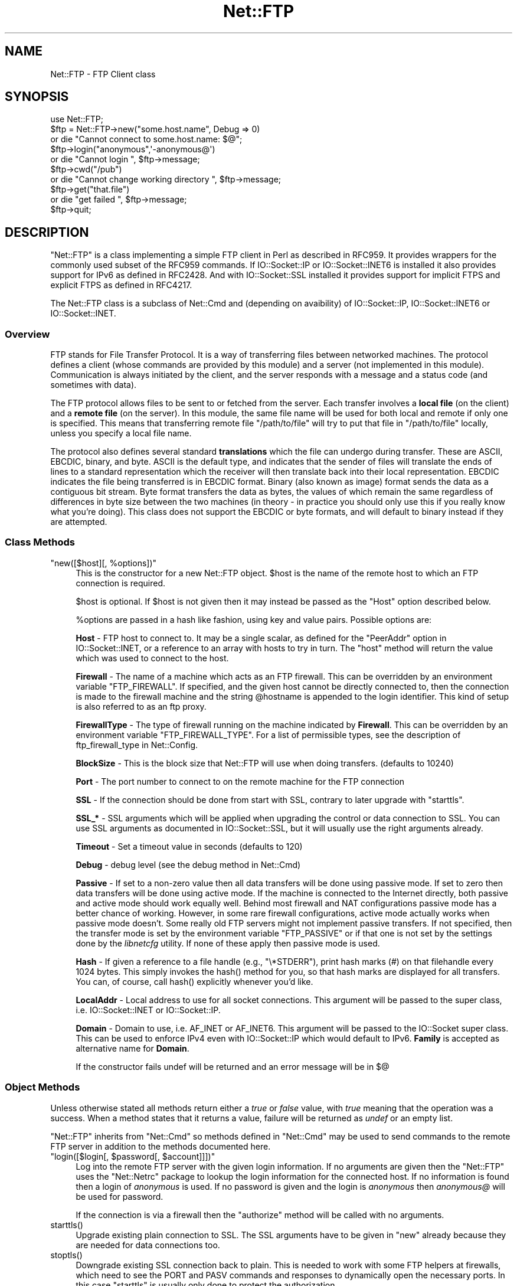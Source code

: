 .\" Automatically generated by Pod::Man 5.0102 (Pod::Simple 3.45)
.\"
.\" Standard preamble:
.\" ========================================================================
.de Sp \" Vertical space (when we can't use .PP)
.if t .sp .5v
.if n .sp
..
.de Vb \" Begin verbatim text
.ft CW
.nf
.ne \\$1
..
.de Ve \" End verbatim text
.ft R
.fi
..
.\" \*(C` and \*(C' are quotes in nroff, nothing in troff, for use with C<>.
.ie n \{\
.    ds C` ""
.    ds C' ""
'br\}
.el\{\
.    ds C`
.    ds C'
'br\}
.\"
.\" Escape single quotes in literal strings from groff's Unicode transform.
.ie \n(.g .ds Aq \(aq
.el       .ds Aq '
.\"
.\" If the F register is >0, we'll generate index entries on stderr for
.\" titles (.TH), headers (.SH), subsections (.SS), items (.Ip), and index
.\" entries marked with X<> in POD.  Of course, you'll have to process the
.\" output yourself in some meaningful fashion.
.\"
.\" Avoid warning from groff about undefined register 'F'.
.de IX
..
.nr rF 0
.if \n(.g .if rF .nr rF 1
.if (\n(rF:(\n(.g==0)) \{\
.    if \nF \{\
.        de IX
.        tm Index:\\$1\t\\n%\t"\\$2"
..
.        if !\nF==2 \{\
.            nr % 0
.            nr F 2
.        \}
.    \}
.\}
.rr rF
.\" ========================================================================
.\"
.IX Title "Net::FTP 3"
.TH Net::FTP 3 2024-02-27 "perl v5.40.0" "Perl Programmers Reference Guide"
.\" For nroff, turn off justification.  Always turn off hyphenation; it makes
.\" way too many mistakes in technical documents.
.if n .ad l
.nh
.SH NAME
Net::FTP \- FTP Client class
.SH SYNOPSIS
.IX Header "SYNOPSIS"
.Vb 1
\&    use Net::FTP;
\&
\&    $ftp = Net::FTP\->new("some.host.name", Debug => 0)
\&      or die "Cannot connect to some.host.name: $@";
\&
\&    $ftp\->login("anonymous",\*(Aq\-anonymous@\*(Aq)
\&      or die "Cannot login ", $ftp\->message;
\&
\&    $ftp\->cwd("/pub")
\&      or die "Cannot change working directory ", $ftp\->message;
\&
\&    $ftp\->get("that.file")
\&      or die "get failed ", $ftp\->message;
\&
\&    $ftp\->quit;
.Ve
.SH DESCRIPTION
.IX Header "DESCRIPTION"
\&\f(CW\*(C`Net::FTP\*(C'\fR is a class implementing a simple FTP client in Perl as
described in RFC959.  It provides wrappers for the commonly used subset of the
RFC959 commands.
If IO::Socket::IP or IO::Socket::INET6 is installed it also provides
support for IPv6 as defined in RFC2428.
And with IO::Socket::SSL installed it provides support for implicit FTPS
and explicit FTPS as defined in RFC4217.
.PP
The Net::FTP class is a subclass of Net::Cmd and (depending on avaibility) of
IO::Socket::IP, IO::Socket::INET6 or IO::Socket::INET.
.SS Overview
.IX Subsection "Overview"
FTP stands for File Transfer Protocol.  It is a way of transferring
files between networked machines.  The protocol defines a client
(whose commands are provided by this module) and a server (not
implemented in this module).  Communication is always initiated by the
client, and the server responds with a message and a status code (and
sometimes with data).
.PP
The FTP protocol allows files to be sent to or fetched from the
server.  Each transfer involves a \fBlocal file\fR (on the client) and a
\&\fBremote file\fR (on the server).  In this module, the same file name
will be used for both local and remote if only one is specified.  This
means that transferring remote file \f(CW\*(C`/path/to/file\*(C'\fR will try to put
that file in \f(CW\*(C`/path/to/file\*(C'\fR locally, unless you specify a local file
name.
.PP
The protocol also defines several standard \fBtranslations\fR which the
file can undergo during transfer.  These are ASCII, EBCDIC, binary,
and byte.  ASCII is the default type, and indicates that the sender of
files will translate the ends of lines to a standard representation
which the receiver will then translate back into their local
representation.  EBCDIC indicates the file being transferred is in
EBCDIC format.  Binary (also known as image) format sends the data as
a contiguous bit stream.  Byte format transfers the data as bytes, the
values of which remain the same regardless of differences in byte size
between the two machines (in theory \- in practice you should only use
this if you really know what you're doing).  This class does not support
the EBCDIC or byte formats, and will default to binary instead if they
are attempted.
.SS "Class Methods"
.IX Subsection "Class Methods"
.ie n .IP """new([$host][, %options])""" 4
.el .IP "\f(CWnew([$host][, %options])\fR" 4
.IX Item "new([$host][, %options])"
This is the constructor for a new Net::FTP object. \f(CW$host\fR is the
name of the remote host to which an FTP connection is required.
.Sp
\&\f(CW$host\fR is optional. If \f(CW$host\fR is not given then it may instead be
passed as the \f(CW\*(C`Host\*(C'\fR option described below.
.Sp
\&\f(CW%options\fR are passed in a hash like fashion, using key and value pairs.
Possible options are:
.Sp
\&\fBHost\fR \- FTP host to connect to. It may be a single scalar, as defined for
the \f(CW\*(C`PeerAddr\*(C'\fR option in IO::Socket::INET, or a reference to
an array with hosts to try in turn. The "host" method will return the value
which was used to connect to the host.
.Sp
\&\fBFirewall\fR \- The name of a machine which acts as an FTP firewall. This can be
overridden by an environment variable \f(CW\*(C`FTP_FIREWALL\*(C'\fR. If specified, and the
given host cannot be directly connected to, then the
connection is made to the firewall machine and the string \f(CW@hostname\fR is
appended to the login identifier. This kind of setup is also referred to
as an ftp proxy.
.Sp
\&\fBFirewallType\fR \- The type of firewall running on the machine indicated by
\&\fBFirewall\fR. This can be overridden by an environment variable
\&\f(CW\*(C`FTP_FIREWALL_TYPE\*(C'\fR. For a list of permissible types, see the description of
ftp_firewall_type in Net::Config.
.Sp
\&\fBBlockSize\fR \- This is the block size that Net::FTP will use when doing
transfers. (defaults to 10240)
.Sp
\&\fBPort\fR \- The port number to connect to on the remote machine for the
FTP connection
.Sp
\&\fBSSL\fR \- If the connection should be done from start with SSL, contrary to later
upgrade with \f(CW\*(C`starttls\*(C'\fR.
.Sp
\&\fBSSL_*\fR \- SSL arguments which will be applied when upgrading the control or
data connection to SSL. You can use SSL arguments as documented in
IO::Socket::SSL, but it will usually use the right arguments already.
.Sp
\&\fBTimeout\fR \- Set a timeout value in seconds (defaults to 120)
.Sp
\&\fBDebug\fR \- debug level (see the debug method in Net::Cmd)
.Sp
\&\fBPassive\fR \- If set to a non-zero value then all data transfers will
be done using passive mode. If set to zero then data transfers will be
done using active mode.  If the machine is connected to the Internet
directly, both passive and active mode should work equally well.
Behind most firewall and NAT configurations passive mode has a better
chance of working.  However, in some rare firewall configurations,
active mode actually works when passive mode doesn't.  Some really old
FTP servers might not implement passive transfers.  If not specified,
then the transfer mode is set by the environment variable
\&\f(CW\*(C`FTP_PASSIVE\*(C'\fR or if that one is not set by the settings done by the
\&\fIlibnetcfg\fR utility.  If none of these apply then passive mode is
used.
.Sp
\&\fBHash\fR \- If given a reference to a file handle (e.g., \f(CW\*(C`\e*STDERR\*(C'\fR),
print hash marks (#) on that filehandle every 1024 bytes.  This
simply invokes the \f(CWhash()\fR method for you, so that hash marks
are displayed for all transfers.  You can, of course, call \f(CWhash()\fR
explicitly whenever you'd like.
.Sp
\&\fBLocalAddr\fR \- Local address to use for all socket connections. This
argument will be passed to the super class, i.e. IO::Socket::INET
or IO::Socket::IP.
.Sp
\&\fBDomain\fR \- Domain to use, i.e. AF_INET or AF_INET6. This
argument will be passed to the IO::Socket super class.
This can be used to enforce IPv4 even with IO::Socket::IP
which would default to IPv6.
\&\fBFamily\fR is accepted as alternative name for \fBDomain\fR.
.Sp
If the constructor fails undef will be returned and an error message will
be in $@
.SS "Object Methods"
.IX Subsection "Object Methods"
Unless otherwise stated all methods return either a \fItrue\fR or \fIfalse\fR
value, with \fItrue\fR meaning that the operation was a success. When a method
states that it returns a value, failure will be returned as \fIundef\fR or an
empty list.
.PP
\&\f(CW\*(C`Net::FTP\*(C'\fR inherits from \f(CW\*(C`Net::Cmd\*(C'\fR so methods defined in \f(CW\*(C`Net::Cmd\*(C'\fR may
be used to send commands to the remote FTP server in addition to the methods
documented here.
.ie n .IP """login([$login[, $password[, $account]]])""" 4
.el .IP "\f(CWlogin([$login[, $password[, $account]]])\fR" 4
.IX Item "login([$login[, $password[, $account]]])"
Log into the remote FTP server with the given login information. If
no arguments are given then the \f(CW\*(C`Net::FTP\*(C'\fR uses the \f(CW\*(C`Net::Netrc\*(C'\fR
package to lookup the login information for the connected host.
If no information is found then a login of \fIanonymous\fR is used.
If no password is given and the login is \fIanonymous\fR then \fIanonymous@\fR
will be used for password.
.Sp
If the connection is via a firewall then the \f(CW\*(C`authorize\*(C'\fR method will
be called with no arguments.
.ie n .IP starttls() 4
.el .IP \f(CWstarttls()\fR 4
.IX Item "starttls()"
Upgrade existing plain connection to SSL.
The SSL arguments have to be given in \f(CW\*(C`new\*(C'\fR already because they are needed for
data connections too.
.ie n .IP stoptls() 4
.el .IP \f(CWstoptls()\fR 4
.IX Item "stoptls()"
Downgrade existing SSL connection back to plain.
This is needed to work with some FTP helpers at firewalls, which need to see the
PORT and PASV commands and responses to dynamically open the necessary ports.
In this case \f(CW\*(C`starttls\*(C'\fR is usually only done to protect the authorization.
.ie n .IP prot($level) 4
.el .IP \f(CWprot($level)\fR 4
.IX Item "prot($level)"
Set what type of data channel protection the client and server will be using.
Only \f(CW$level\fRs "C" (clear) and "P" (private) are supported.
.ie n .IP host() 4
.el .IP \f(CWhost()\fR 4
.IX Item "host()"
Returns the value used by the constructor, and passed to the IO::Socket super
class to connect to the host.
.ie n .IP account($acct) 4
.el .IP \f(CWaccount($acct)\fR 4
.IX Item "account($acct)"
Set a string identifying the user's account.
.ie n .IP """authorize([$auth[, $resp]])""" 4
.el .IP "\f(CWauthorize([$auth[, $resp]])\fR" 4
.IX Item "authorize([$auth[, $resp]])"
This is a protocol used by some firewall ftp proxies. It is used
to authorise the user to send data out.  If both arguments are not specified
then \f(CW\*(C`authorize\*(C'\fR uses \f(CW\*(C`Net::Netrc\*(C'\fR to do a lookup.
.ie n .IP site($args) 4
.el .IP \f(CWsite($args)\fR 4
.IX Item "site($args)"
Send a SITE command to the remote server and wait for a response.
.Sp
Returns most significant digit of the response code.
.ie n .IP ascii() 4
.el .IP \f(CWascii()\fR 4
.IX Item "ascii()"
Transfer file in ASCII. CRLF translation will be done if required
.ie n .IP binary() 4
.el .IP \f(CWbinary()\fR 4
.IX Item "binary()"
Transfer file in binary mode. No transformation will be done.
.Sp
\&\fBHint\fR: If both server and client machines use the same line ending for
text files, then it will be faster to transfer all files in binary mode.
.ie n .IP type([$type]) 4
.el .IP \f(CWtype([$type])\fR 4
.IX Item "type([$type])"
Set or get if files will be transferred in ASCII or binary mode.
.ie n .IP """rename($oldname, $newname)""" 4
.el .IP "\f(CWrename($oldname, $newname)\fR" 4
.IX Item "rename($oldname, $newname)"
Rename a file on the remote FTP server from \f(CW$oldname\fR to \f(CW$newname\fR. This
is done by sending the RNFR and RNTO commands.
.ie n .IP delete($filename) 4
.el .IP \f(CWdelete($filename)\fR 4
.IX Item "delete($filename)"
Send a request to the server to delete \f(CW$filename\fR.
.ie n .IP cwd([$dir]) 4
.el .IP \f(CWcwd([$dir])\fR 4
.IX Item "cwd([$dir])"
Attempt to change directory to the directory given in \f(CW$dir\fR.  If
\&\f(CW$dir\fR is \f(CW".."\fR, the FTP \f(CW\*(C`CDUP\*(C'\fR command is used to attempt to
move up one directory. If no directory is given then an attempt is made
to change the directory to the root directory.
.ie n .IP cdup() 4
.el .IP \f(CWcdup()\fR 4
.IX Item "cdup()"
Change directory to the parent of the current directory.
.ie n .IP passive([$passive]) 4
.el .IP \f(CWpassive([$passive])\fR 4
.IX Item "passive([$passive])"
Set or get if data connections will be initiated in passive mode.
.ie n .IP pwd() 4
.el .IP \f(CWpwd()\fR 4
.IX Item "pwd()"
Returns the full pathname of the current directory.
.ie n .IP restart($where) 4
.el .IP \f(CWrestart($where)\fR 4
.IX Item "restart($where)"
Set the byte offset at which to begin the next data transfer. Net::FTP simply
records this value and uses it when during the next data transfer. For this
reason this method will not return an error, but setting it may cause
a subsequent data transfer to fail.
.ie n .IP """rmdir($dir[, $recurse])""" 4
.el .IP "\f(CWrmdir($dir[, $recurse])\fR" 4
.IX Item "rmdir($dir[, $recurse])"
Remove the directory with the name \f(CW$dir\fR. If \f(CW$recurse\fR is \fItrue\fR then
\&\f(CW\*(C`rmdir\*(C'\fR will attempt to delete everything inside the directory.
.ie n .IP """mkdir($dir[, $recurse])""" 4
.el .IP "\f(CWmkdir($dir[, $recurse])\fR" 4
.IX Item "mkdir($dir[, $recurse])"
Create a new directory with the name \f(CW$dir\fR. If \f(CW$recurse\fR is \fItrue\fR then
\&\f(CW\*(C`mkdir\*(C'\fR will attempt to create all the directories in the given path.
.Sp
Returns the full pathname to the new directory.
.ie n .IP """alloc($size[, $record_size])""" 4
.el .IP "\f(CWalloc($size[, $record_size])\fR" 4
.IX Item "alloc($size[, $record_size])"
The alloc command allows you to give the ftp server a hint about the size
of the file about to be transferred using the ALLO ftp command. Some storage
systems use this to make intelligent decisions about how to store the file.
The \f(CW$size\fR argument represents the size of the file in bytes. The
\&\f(CW$record_size\fR argument indicates a maximum record or page size for files
sent with a record or page structure.
.Sp
The size of the file will be determined, and sent to the server
automatically for normal files so that this method need only be called if
you are transferring data from a socket, named pipe, or other stream not
associated with a normal file.
.ie n .IP ls([$dir]) 4
.el .IP \f(CWls([$dir])\fR 4
.IX Item "ls([$dir])"
Get a directory listing of \f(CW$dir\fR, or the current directory.
.Sp
In an array context, returns a list of lines returned from the server. In
a scalar context, returns a reference to a list.
.ie n .IP dir([$dir]) 4
.el .IP \f(CWdir([$dir])\fR 4
.IX Item "dir([$dir])"
Get a directory listing of \f(CW$dir\fR, or the current directory in long format.
.Sp
In an array context, returns a list of lines returned from the server. In
a scalar context, returns a reference to a list.
.ie n .IP """get($remote_file[, $local_file[, $where]])""" 4
.el .IP "\f(CWget($remote_file[, $local_file[, $where]])\fR" 4
.IX Item "get($remote_file[, $local_file[, $where]])"
Get \f(CW$remote_file\fR from the server and store locally. \f(CW$local_file\fR may be
a filename or a filehandle. If not specified, the file will be stored in
the current directory with the same leafname as the remote file.
.Sp
If \f(CW$where\fR is given then the first \f(CW$where\fR bytes of the file will
not be transferred, and the remaining bytes will be appended to
the local file if it already exists.
.Sp
Returns \f(CW$local_file\fR, or the generated local file name if \f(CW$local_file\fR
is not given. If an error was encountered undef is returned.
.ie n .IP """put($local_file[, $remote_file])""" 4
.el .IP "\f(CWput($local_file[, $remote_file])\fR" 4
.IX Item "put($local_file[, $remote_file])"
Put a file on the remote server. \f(CW$local_file\fR may be a name or a filehandle.
If \f(CW$local_file\fR is a filehandle then \f(CW$remote_file\fR must be specified. If
\&\f(CW$remote_file\fR is not specified then the file will be stored in the current
directory with the same leafname as \f(CW$local_file\fR.
.Sp
Returns \f(CW$remote_file\fR, or the generated remote filename if \f(CW$remote_file\fR
is not given.
.Sp
\&\fBNOTE\fR: If for some reason the transfer does not complete and an error is
returned then the contents that had been transferred will not be remove
automatically.
.ie n .IP """put_unique($local_file[, $remote_file])""" 4
.el .IP "\f(CWput_unique($local_file[, $remote_file])\fR" 4
.IX Item "put_unique($local_file[, $remote_file])"
Same as put but uses the \f(CW\*(C`STOU\*(C'\fR command.
.Sp
Returns the name of the file on the server.
.ie n .IP """append($local_file[, $remote_file])""" 4
.el .IP "\f(CWappend($local_file[, $remote_file])\fR" 4
.IX Item "append($local_file[, $remote_file])"
Same as put but appends to the file on the remote server.
.Sp
Returns \f(CW$remote_file\fR, or the generated remote filename if \f(CW$remote_file\fR
is not given.
.ie n .IP unique_name() 4
.el .IP \f(CWunique_name()\fR 4
.IX Item "unique_name()"
Returns the name of the last file stored on the server using the
\&\f(CW\*(C`STOU\*(C'\fR command.
.ie n .IP mdtm($file) 4
.el .IP \f(CWmdtm($file)\fR 4
.IX Item "mdtm($file)"
Returns the \fImodification time\fR of the given file
.ie n .IP size($file) 4
.el .IP \f(CWsize($file)\fR 4
.IX Item "size($file)"
Returns the size in bytes for the given file as stored on the remote server.
.Sp
\&\fBNOTE\fR: The size reported is the size of the stored file on the remote server.
If the file is subsequently transferred from the server in ASCII mode
and the remote server and local machine have different ideas about
"End Of Line" then the size of file on the local machine after transfer
may be different.
.ie n .IP supported($cmd) 4
.el .IP \f(CWsupported($cmd)\fR 4
.IX Item "supported($cmd)"
Returns TRUE if the remote server supports the given command.
.ie n .IP """hash([$filehandle_glob_ref[, $bytes_per_hash_mark]])""" 4
.el .IP "\f(CWhash([$filehandle_glob_ref[, $bytes_per_hash_mark]])\fR" 4
.IX Item "hash([$filehandle_glob_ref[, $bytes_per_hash_mark]])"
Called without parameters, or with the first argument false, hash marks
are suppressed.  If the first argument is true but not a reference to a 
file handle glob, then \e*STDERR is used.  The second argument is the number
of bytes per hash mark printed, and defaults to 1024.  In all cases the
return value is a reference to an array of two:  the filehandle glob reference
and the bytes per hash mark.
.ie n .IP feature($name) 4
.el .IP \f(CWfeature($name)\fR 4
.IX Item "feature($name)"
Determine if the server supports the specified feature. The return
value is a list of lines the server responded with to describe the
options that it supports for the given feature. If the feature is
unsupported then the empty list is returned.
.Sp
.Vb 3
\&  if ($ftp\->feature( \*(AqMDTM\*(Aq )) {
\&    # Do something
\&  }
\&
\&  if (grep { /\ebTLS\eb/ } $ftp\->feature(\*(AqAUTH\*(Aq)) {
\&    # Server supports TLS
\&  }
.Ve
.PP
The following methods can return different results depending on
how they are called. If the user explicitly calls either
of the \f(CW\*(C`pasv\*(C'\fR or \f(CW\*(C`port\*(C'\fR methods then these methods will
return a \fItrue\fR or \fIfalse\fR value. If the user does not
call either of these methods then the result will be a
reference to a \f(CW\*(C`Net::FTP::dataconn\*(C'\fR based object.
.ie n .IP nlst([$dir]) 4
.el .IP \f(CWnlst([$dir])\fR 4
.IX Item "nlst([$dir])"
Send an \f(CW\*(C`NLST\*(C'\fR command to the server, with an optional parameter.
.ie n .IP list([$dir]) 4
.el .IP \f(CWlist([$dir])\fR 4
.IX Item "list([$dir])"
Same as \f(CW\*(C`nlst\*(C'\fR but using the \f(CW\*(C`LIST\*(C'\fR command
.ie n .IP retr($file) 4
.el .IP \f(CWretr($file)\fR 4
.IX Item "retr($file)"
Begin the retrieval of a file called \f(CW$file\fR from the remote server.
.ie n .IP stor($file) 4
.el .IP \f(CWstor($file)\fR 4
.IX Item "stor($file)"
Tell the server that you wish to store a file. \f(CW$file\fR is the
name of the new file that should be created.
.ie n .IP stou($file) 4
.el .IP \f(CWstou($file)\fR 4
.IX Item "stou($file)"
Same as \f(CW\*(C`stor\*(C'\fR but using the \f(CW\*(C`STOU\*(C'\fR command. The name of the unique
file which was created on the server will be available via the \f(CW\*(C`unique_name\*(C'\fR
method after the data connection has been closed.
.ie n .IP appe($file) 4
.el .IP \f(CWappe($file)\fR 4
.IX Item "appe($file)"
Tell the server that we want to append some data to the end of a file
called \f(CW$file\fR. If this file does not exist then create it.
.PP
If for some reason you want to have complete control over the data connection,
this includes generating it and calling the \f(CW\*(C`response\*(C'\fR method when required,
then the user can use these methods to do so.
.PP
However calling these methods only affects the use of the methods above that
can return a data connection. They have no effect on methods \f(CW\*(C`get\*(C'\fR, \f(CW\*(C`put\*(C'\fR,
\&\f(CW\*(C`put_unique\*(C'\fR and those that do not require data connections.
.ie n .IP port([$port]) 4
.el .IP \f(CWport([$port])\fR 4
.IX Item "port([$port])"
.PD 0
.ie n .IP eprt([$port]) 4
.el .IP \f(CWeprt([$port])\fR 4
.IX Item "eprt([$port])"
.PD
Send a \f(CW\*(C`PORT\*(C'\fR (IPv4) or \f(CW\*(C`EPRT\*(C'\fR (IPv6) command to the server. If \f(CW$port\fR is
specified then it is sent to the server. If not, then a listen socket is created
and the correct information sent to the server.
.ie n .IP pasv() 4
.el .IP \f(CWpasv()\fR 4
.IX Item "pasv()"
.PD 0
.ie n .IP epsv() 4
.el .IP \f(CWepsv()\fR 4
.IX Item "epsv()"
.PD
Tell the server to go into passive mode (\f(CW\*(C`pasv\*(C'\fR for IPv4, \f(CW\*(C`epsv\*(C'\fR for IPv6).
Returns the text that represents the port on which the server is listening, this
text is in a suitable form to send to another ftp server using the \f(CW\*(C`port\*(C'\fR or
\&\f(CW\*(C`eprt\*(C'\fR method.
.PP
The following methods can be used to transfer files between two remote
servers, providing that these two servers can connect directly to each other.
.ie n .IP """pasv_xfer($src_file, $dest_server[, $dest_file ])""" 4
.el .IP "\f(CWpasv_xfer($src_file, $dest_server[, $dest_file ])\fR" 4
.IX Item "pasv_xfer($src_file, $dest_server[, $dest_file ])"
This method will do a file transfer between two remote ftp servers. If
\&\f(CW$dest_file\fR is omitted then the leaf name of \f(CW$src_file\fR will be used.
.ie n .IP """pasv_xfer_unique($src_file, $dest_server[, $dest_file ])""" 4
.el .IP "\f(CWpasv_xfer_unique($src_file, $dest_server[, $dest_file ])\fR" 4
.IX Item "pasv_xfer_unique($src_file, $dest_server[, $dest_file ])"
Like \f(CW\*(C`pasv_xfer\*(C'\fR but the file is stored on the remote server using
the STOU command.
.ie n .IP pasv_wait($non_pasv_server) 4
.el .IP \f(CWpasv_wait($non_pasv_server)\fR 4
.IX Item "pasv_wait($non_pasv_server)"
This method can be used to wait for a transfer to complete between a passive
server and a non-passive server. The method should be called on the passive
server with the \f(CW\*(C`Net::FTP\*(C'\fR object for the non-passive server passed as an
argument.
.ie n .IP abort() 4
.el .IP \f(CWabort()\fR 4
.IX Item "abort()"
Abort the current data transfer.
.ie n .IP quit() 4
.el .IP \f(CWquit()\fR 4
.IX Item "quit()"
Send the QUIT command to the remote FTP server and close the socket connection.
.SS "Methods for the Adventurous"
.IX Subsection "Methods for the Adventurous"
.ie n .IP """quot($cmd[, $args])""" 4
.el .IP "\f(CWquot($cmd[, $args])\fR" 4
.IX Item "quot($cmd[, $args])"
Send a command, that Net::FTP does not directly support, to the remote
server and wait for a response.
.Sp
Returns most significant digit of the response code.
.Sp
\&\fBWARNING\fR This call should only be used on commands that do not require
data connections. Misuse of this method can hang the connection.
.ie n .IP can_inet6() 4
.el .IP \f(CWcan_inet6()\fR 4
.IX Item "can_inet6()"
Returns whether we can use IPv6.
.ie n .IP can_ssl() 4
.el .IP \f(CWcan_ssl()\fR 4
.IX Item "can_ssl()"
Returns whether we can use SSL.
.SS "The dataconn Class"
.IX Subsection "The dataconn Class"
Some of the methods defined in \f(CW\*(C`Net::FTP\*(C'\fR return an object which will
be derived from the \f(CW\*(C`Net::FTP::dataconn\*(C'\fR class. See Net::FTP::dataconn for
more details.
.SS Unimplemented
.IX Subsection "Unimplemented"
The following RFC959 commands have not been implemented:
.ie n .IP """SMNT""" 4
.el .IP \f(CWSMNT\fR 4
.IX Item "SMNT"
Mount a different file system structure without changing login or
accounting information.
.ie n .IP """HELP""" 4
.el .IP \f(CWHELP\fR 4
.IX Item "HELP"
Ask the server for "helpful information" (that's what the RFC says) on
the commands it accepts.
.ie n .IP """MODE""" 4
.el .IP \f(CWMODE\fR 4
.IX Item "MODE"
Specifies transfer mode (stream, block or compressed) for file to be
transferred.
.ie n .IP """SYST""" 4
.el .IP \f(CWSYST\fR 4
.IX Item "SYST"
Request remote server system identification.
.ie n .IP """STAT""" 4
.el .IP \f(CWSTAT\fR 4
.IX Item "STAT"
Request remote server status.
.ie n .IP """STRU""" 4
.el .IP \f(CWSTRU\fR 4
.IX Item "STRU"
Specifies file structure for file to be transferred.
.ie n .IP """REIN""" 4
.el .IP \f(CWREIN\fR 4
.IX Item "REIN"
Reinitialize the connection, flushing all I/O and account information.
.SH EXPORTS
.IX Header "EXPORTS"
\&\fINone\fR.
.SH "KNOWN BUGS"
.IX Header "KNOWN BUGS"
See <https://rt.cpan.org/Dist/Display.html?Status=Active&Queue=libnet>.
.SS "Reporting Bugs"
.IX Subsection "Reporting Bugs"
When reporting bugs/problems please include as much information as possible.
It may be difficult for me to reproduce the problem as almost every setup
is different.
.PP
A small script which yields the problem will probably be of help. It would
also be useful if this script was run with the extra options \f(CW\*(C`Debug => 1\*(C'\fR
passed to the constructor, and the output sent with the bug report. If you
cannot include a small script then please include a Debug trace from a
run of your program which does yield the problem.
.SH "SEE ALSO"
.IX Header "SEE ALSO"
Net::Netrc,
Net::Cmd,
IO::Socket::SSL;
.PP
\&\fBftp\fR\|(1),
\&\fBftpd\fR\|(8);
.PP
<https://www.ietf.org/rfc/rfc959.txt>,
<https://www.ietf.org/rfc/rfc2428.txt>,
<https://www.ietf.org/rfc/rfc4217.txt>.
.SH ACKNOWLEDGEMENTS
.IX Header "ACKNOWLEDGEMENTS"
Henry Gabryjelski <henryg@WPI.EDU <mailto:henryg@WPI.EDU>> \- for the
suggestion of creating directories recursively.
.PP
Nathan Torkington <gnat@frii.com <mailto:gnat@frii.com>> \- for some
input on the documentation.
.PP
Roderick Schertler <roderick@gate.net <mailto:roderick@gate.net>> \- for
various inputs
.SH AUTHOR
.IX Header "AUTHOR"
Graham Barr <gbarr@pobox.com <mailto:gbarr@pobox.com>>.
.PP
Steve Hay <shay@cpan.org <mailto:shay@cpan.org>> is now maintaining
libnet as of version 1.22_02.
.SH COPYRIGHT
.IX Header "COPYRIGHT"
Copyright (C) 1995\-2004 Graham Barr.  All rights reserved.
.PP
Copyright (C) 2013\-2017, 2020, 2022 Steve Hay.  All rights reserved.
.SH LICENCE
.IX Header "LICENCE"
This module is free software; you can redistribute it and/or modify it under the
same terms as Perl itself, i.e. under the terms of either the GNU General Public
License or the Artistic License, as specified in the \fILICENCE\fR file.
.SH VERSION
.IX Header "VERSION"
Version 3.15
.SH DATE
.IX Header "DATE"
20 March 2023
.SH HISTORY
.IX Header "HISTORY"
See the \fIChanges\fR file.
